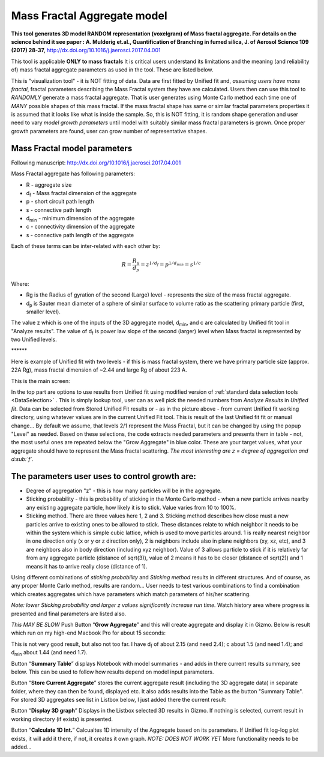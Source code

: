 .. _MassFractalAggregateModel:

.. index::
   Mass Fractal Aggregate

Mass Fractal Aggregate model
============================

**This tool generates 3D model RANDOM representation (voxelgram) of Mass fractal aggregate. For details on the science behind it see paper : A. Mulderig et.al., Quantification of Branching in fumed silica, J. of Aerosol Science 109 (2017) 28-37,**   http://dx.doi.org/10.1016/j.jaerosci.2017.04.001

This tool is applicable **ONLY to mass fractals** It is critical users understand its limitations and the meaning (and reliability of) mass fractal aggregate parameters as used in the tool. These are listed below.

This is "visualization tool" - it is NOT fitting of data. Data are first fitted by Unified fit and, *assuming users have mass fractal*, fractal parameters describing the Mass Fractal system they have are calculated. Users then can use this tool to *RANDOMLY* generate a mass fractal aggregate. That is user generates using Monte Carlo method each time one of *MANY* possible shapes of this mass fractal. If the mass fractal shape has same or similar fractal parameters  properties it is assumed that it looks like what is inside the sample. So, this is NOT fitting, it is random shape generation and user need to vary *model growth parameters* until model with suitably similar mass fractal parameters is grown. Once proper growth parameters are found, user can grow number of representative shapes.

.. _MassFractalAggregateModel.Parameters:

Mass Fractal model parameters
-----------------------------

Following manuscript: http://dx.doi.org/10.1016/j.jaerosci.2017.04.001

Mass Fractal aggregate has following parameters:

* R - aggregate size
* d\ :sub:`f` - Mass fractal dimension of the aggregate
* p - short circuit path length
* s - connective path length
* d\ :sub:`min` - minimum dimension of the aggregate
* c - connectivity dimension of the aggregate
* s - connective path length of the aggregate

Each of these terms can be inter-related with each other by:

.. math::

    R=\frac{R_g}{d_p}=z^{1/d_f}=p^{1/d_{min}}=s^{1/c}

Where:

* Rg is the Radius of gyration of the second (Large) level - represents the size of the mass fractal aggregate.
* d\ :sub:`p` is Sauter mean diameter of a sphere of similar surface to volume ratio as the scattering primary particle (first, smaller level).

The value z which is one of the inputs of the 3D aggregate model, d\ :sub:`min`, and c are calculated by Unified fit tool in "Analyze results". The value of d\ :sub:`f` is power law slope of the second (larger) level when Mass fractal is represented by two Unified levels.



\*\*\*\*\*\*

Here is example of Unified fit with two levels - if this is mass fractal system, there we have primary particle size (approx. 22A Rg), mass fractal dimension of ~2.44 and large Rg of about 223 A.

.. image:: media/3DAggregate0.jpg
   :align: center
   :width: 720px


This is the main screen:

.. image:: media/3DAggregate1.jpg
   :align: center
   :height: 500px

In the top part are  options to use results from Unified fit using modified version of :ref:`standard data selection tools <DataSelection>` . This is simply lookup tool, user can as well pick the needed numbers from *Analyze Results* in *Unified fit*. Data can be selected from Stored Unified Fit results or - as in the picture above - from current Unified fit working directory, using whatever values are in the current Unified Fit tool. This is result of the last Unified fit fit or manual change...   By default we assume, that levels 2/1 represent the Mass Fractal, but it can be changed by using the popup "Level" as needed. Based on these selections, the code extracts needed parameters and presents them in table - not, the most useful ones are repeated below the "Grow Aggregate" in blue color. These are your target values, what your aggregate should have to represent the Mass fractal scattering. *The most interesting are z = degree of aggregation and d\ :sub:`f`.*

The parameters user uses to control growth are:
-----------------------------------------------

* Degree of aggregation "z" - this is how many particles will be in the aggregate.
* Sticking probability - this is probability of sticking in the Monte Carlo method - when a new particle arrives nearby any existing aggregate particle, how likely it is to stick. Value varies from 10 to 100%.
* Sticking method. There are three values here 1, 2 and 3. Sticking method describes how close must a new particles arrive to existing ones to be allowed to stick. These distances relate to which neighbor it needs to be within the system which is simple cubic lattice, which is used to move particles around. 1 is really nearest neighbor in one direction only (x or y or z direction only), 2 is neighbors include also in plane neighbors (xy, xz, etc), and 3 are neighbors also in body direction (including xyz neighbor). Value of 3 allows particle to stick if it is relatively far from any aggregate particle (distance of sqrt(3)), value of 2 means it has to be closer (distance of sqrt(2)) and 1 means it has to arrive really close (distance of 1).

Using different combinations of *sticking probability* and *Sticking method* results in different structures. And of course, as any proper Monte Carlo method, results are random... User needs to test various combinations to find a combination which creates aggregates which have parameters which match parameters of his/her scattering.

*Note: lower Sticking probability and larger z values significantly increase run time.* Watch history area where progress is presented and final parameters are listed also.

*This MAY BE SLOW* Push Button “\ **Grow Aggregate**\ ” and this will create aggregate and display it in Gizmo. Below is result which run on my high-end Macbook Pro for about 15 seconds:

.. image:: media/3DAggregate2.jpg
   :align: center
   :width: 580px


This is not very good result, but also not too far. I have d\ :sub:`f` of about 2.15 (and need 2.4); c about 1.5 (and need 1.4); and d\ :sub:`min` about 1.44 (and need 1.7).

Button “\ **Summary Table**\ ” displays Notebook with model summaries - and adds in there current results summary, see below. This can be used to follow how results depend on model input parameters.

.. image:: media/3DAggregate3.jpg
   :align: center
   :width: 480px

Button “\ **Store Current Aggregate**\ ” stores the current aggregate result (including the 3D aggregate data) in separate folder, where they can then be found, displayed etc. It also adds results into the Table as the button "Summary Table". For stored 3D aggregates see list in Listbox below, I just added there the current result:


.. image:: media/3DAggregate4.jpg
   :align: center
   :width: 380px


Button “\ **Display 3D graph**\ ” Displays in the Listbox selected 3D results in Gizmo. If nothing is selected, current result in working directory (if exists) is presented.

Button “\ **Calculate 1D Int.**\ ” Calcualtes 1D intensity of the Aggregate based on its parameters. If Unified fit log-log plot exists, it will add it there, if not, it creates it own graph. *NOTE: DOES NOT WORK YET* More functionality needs to be added...
